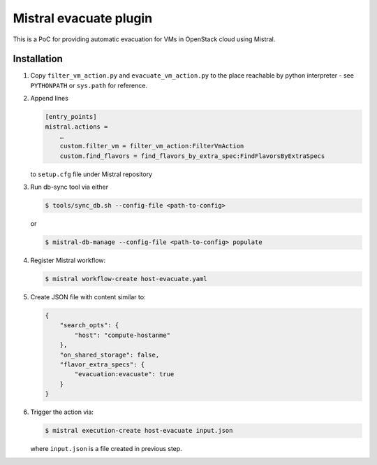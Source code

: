 Mistral evacuate plugin
=======================

This is a PoC for providing automatic evacuation for VMs in OpenStack cloud
using Mistral.

Installation
------------

#. Copy ``filter_vm_action.py`` and ``evacuate_vm_action.py``
   to the place reachable by python interpreter -
   see ``PYTHONPATH`` or ``sys.path`` for reference.
#. Append lines

   .. code:: ini

      [entry_points]
      mistral.actions =
          …
          custom.filter_vm = filter_vm_action:FilterVmAction
          custom.find_flavors = find_flavors_by_extra_spec:FindFlavorsByExtraSpecs

   to ``setup.cfg`` file under Mistral repository
#. Run db-sync tool via either

   .. code:: shell-session

      $ tools/sync_db.sh --config-file <path-to-config>

   or

   .. code:: shell-session

      $ mistral-db-manage --config-file <path-to-config> populate

#. Register Mistral workflow:

   .. code:: shell-session

      $ mistral workflow-create host-evacuate.yaml

#. Create JSON file with content similar to:

   .. code:: json

     {
         "search_opts": {
             "host": "compute-hostanme"
         },
         "on_shared_storage": false,
         "flavor_extra_specs": {
             "evacuation:evacuate": true
         }
     }

#. Trigger the action via:

   .. code:: shell-session

      $ mistral execution-create host-evacuate input.json

   where ``input.json`` is a file created in previous step.
